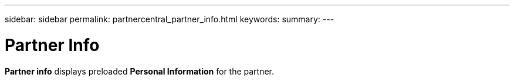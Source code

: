 ---
sidebar: sidebar
permalink: partnercentral_partner_info.html
keywords:
summary:
---

= Partner Info
:hardbreaks:
:nofooter:
:icons: font
:linkattrs:
:imagesdir: ./media/

//
// This file was created with NDAC Version 2.0 (August 17, 2020)
//
// 2021-03-22 15:31:57.082167
//

[.lead]
*Partner info* displays preloaded *Personal Information* for the partner. 


